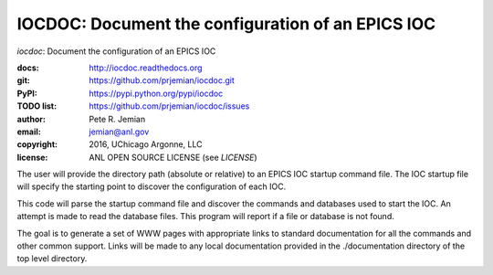 IOCDOC: Document the configuration of an EPICS IOC
==================================================

*iocdoc*: Document the configuration of an EPICS IOC

:docs:      http://iocdoc.readthedocs.org
:git:       https://github.com/prjemian/iocdoc.git
:PyPI:      https://pypi.python.org/pypi/iocdoc
:TODO list: https://github.com/prjemian/iocdoc/issues
:author:    Pete R. Jemian
:email:     jemian@anl.gov
:copyright: 2016, UChicago Argonne, LLC
:license:   ANL OPEN SOURCE LICENSE (see *LICENSE*)

The user will provide the directory path (absolute or relative)
to an EPICS IOC startup command file.  
The IOC startup file will specify the starting point to discover
the configuration of each IOC.

This code will parse the startup command file
and discover the commands and databases used to start the IOC.
An attempt is made to read the database files.  This program will
report if a file or database is not found.

The goal is to generate a set of WWW pages with appropriate
links to standard documentation for all the commands and other
common support.  Links will be made to any local documentation
provided in the ./documentation directory of the top level directory.
